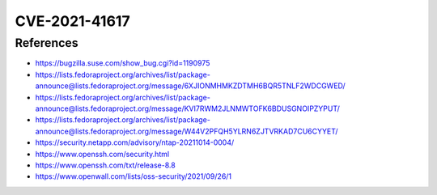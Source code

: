CVE-2021-41617
==============

.. raw:: html

    <div class="card card-margin">
        <div class="card-header no-border">
            <h5 class="card-title cve-title">CVE-2021-41617</h5>
        </div>
        <div class="card-body pt-0">
            <div class="widget-49">
                <div class="widget-49-title-wrapper">
                    <div class="widget-49-date-primary">
                        <span class="widget-49-date-day">7.0</span>
                        <span class="widget-49-date-month">CVSS</span>
                    </div>
                    <div class="widget-49-meeting-info">
                        <span class="widget-49-pro-title"><b>Vector:</b> CVSS:3.1/AV:L/AC:H/PR:L/UI:N/S:U/C:H/I:H/A:H</span>
                        <span class="widget-49-meeting-time">
                            <a href="https://nvd.nist.gov/vuln/detail/CVE-2021-41617">https://nvd.nist.gov/vuln/detail/CVE-2021-41617</a>
                        </span>
                    </div>
                </div>
                <p class="widget-49-meeting-integration">
                    <i class="far fa-times-circle"></i> not integrated in SSH-MITM server
                </p>
                <p class="widget-49-meeting-text">
                sshd in OpenSSH 6.2 through 8.x before 8.8, when certain non-default configurations are used, allows privilege escalation because supplemental groups are not initialized as expected. Helper programs for AuthorizedKeysCommand and AuthorizedPrincipalsCommand may run with privileges associated with group memberships of the sshd process, if the configuration specifies running the command as a different user.
                </p>
                <span class="widget-49-pro-title"><b>Affected Software:</b></span>
                <ul class="widget-49-meeting-points">
                    <li class="widget-49-meeting-item"><b>OpenSSH</b> 6.2 - 8.7 </li>
                </ul>
            </div>
        </div>
    </div>



References
----------

* https://bugzilla.suse.com/show_bug.cgi?id=1190975
* https://lists.fedoraproject.org/archives/list/package-announce@lists.fedoraproject.org/message/6XJIONMHMKZDTMH6BQR5TNLF2WDCGWED/
* https://lists.fedoraproject.org/archives/list/package-announce@lists.fedoraproject.org/message/KVI7RWM2JLNMWTOFK6BDUSGNOIPZYPUT/
* https://lists.fedoraproject.org/archives/list/package-announce@lists.fedoraproject.org/message/W44V2PFQH5YLRN6ZJTVRKAD7CU6CYYET/
* https://security.netapp.com/advisory/ntap-20211014-0004/
* https://www.openssh.com/security.html
* https://www.openssh.com/txt/release-8.8
* https://www.openwall.com/lists/oss-security/2021/09/26/1